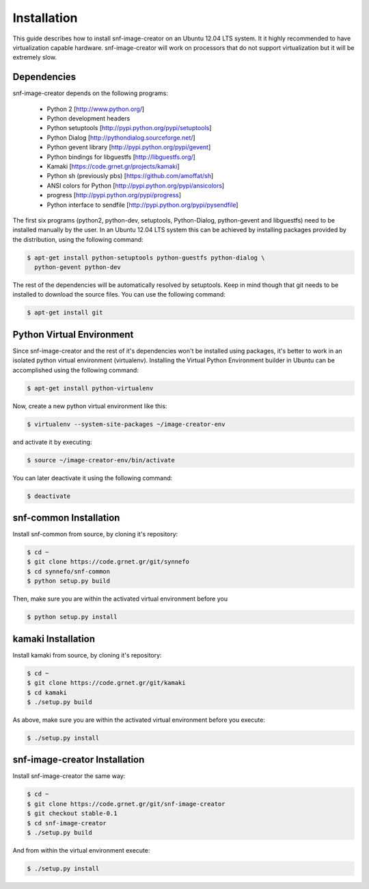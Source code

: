 Installation
^^^^^^^^^^^^

This guide describes how to install snf-image-creator on an Ubuntu 12.04 LTS
system. It it highly recommended to have virtualization capable hardware.
snf-image-creator will work on processors that do not support virtualization
but it will be extremely slow.

Dependencies
============

snf-image-creator depends on the following programs:

 * Python 2 [http://www.python.org/]
 * Python development headers
 * Python setuptools [http://pypi.python.org/pypi/setuptools]
 * Python Dialog [http://pythondialog.sourceforge.net/]
 * Python gevent library [http://pypi.python.org/pypi/gevent]
 * Python bindings for libguestfs [http://libguestfs.org/]
 * Kamaki [https://code.grnet.gr/projects/kamaki]
 * Python sh (previously pbs) [https://github.com/amoffat/sh]
 * ANSI colors for Python [http://pypi.python.org/pypi/ansicolors]
 * progress [http://pypi.python.org/pypi/progress]
 * Python interface to sendfile [http://pypi.python.org/pypi/pysendfile]

The first six programs (python2, python-dev, setuptools, Python-Dialog, 
python-gevent and libguestfs) need to be installed manually by the user. In an
Ubuntu 12.04 LTS system this can be achieved by installing packages provided by
the distribution, using the following command:

.. code-block:: console

   $ apt-get install python-setuptools python-guestfs python-dialog \
     python-gevent python-dev

The rest of the dependencies will be automatically resolved by setuptools.
Keep in mind though that git needs to be installed to download the source 
files. You can use the following command:

.. code-block:: console

   $ apt-get install git
 
Python Virtual Environment
==========================

Since snf-image-creator and the rest of it's dependencies won't be installed
using packages, it's better to work in an isolated python virtual environment
(virtualenv). Installing the Virtual Python Environment builder in Ubuntu can
be accomplished using the following command:

.. code-block:: console

   $ apt-get install python-virtualenv

Now, create a new python virtual environment like this:

.. code-block:: console

   $ virtualenv --system-site-packages ~/image-creator-env

and activate it by executing:

.. code-block:: console

   $ source ~/image-creator-env/bin/activate

You can later deactivate it using the following command:

.. code-block:: console

   $ deactivate


snf-common Installation
=======================

Install snf-common from source, by cloning it's repository:

.. code-block:: console
   
   $ cd ~
   $ git clone https://code.grnet.gr/git/synnefo
   $ cd synnefo/snf-common
   $ python setup.py build

Then, make sure you are within the activated virtual environment before you

.. code-block:: console

   $ python setup.py install

kamaki Installation
===================

Install kamaki from source, by cloning it's repository:

.. code-block:: console

   $ cd ~
   $ git clone https://code.grnet.gr/git/kamaki
   $ cd kamaki
   $ ./setup.py build

As above, make sure you are within the activated virtual environment before you
execute:

.. code-block:: console

   $ ./setup.py install

snf-image-creator Installation
==============================

Install snf-image-creator the same way:

.. code-block:: console

   $ cd ~
   $ git clone https://code.grnet.gr/git/snf-image-creator
   $ git checkout stable-0.1
   $ cd snf-image-creator
   $ ./setup.py build

And from within the virtual environment execute:

.. code-block:: console

   $ ./setup.py install
